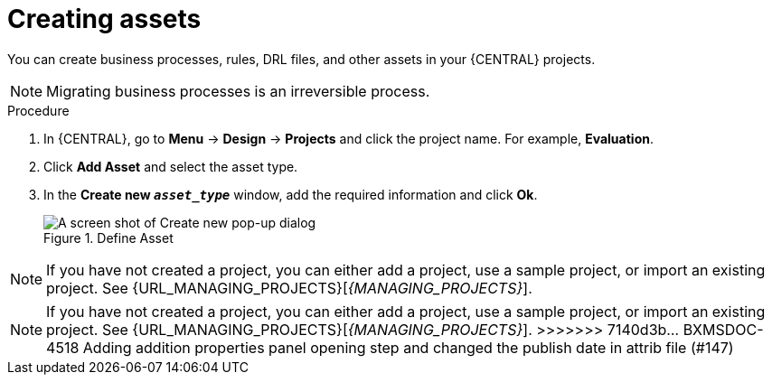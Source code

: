 [id='creating_assets_proc_{context}']
= Creating assets

You can create business processes, rules, DRL files, and other assets in your {CENTRAL} projects.

[NOTE]
====
Migrating business processes is an irreversible process.
====

.Procedure
. In {CENTRAL}, go to *Menu* -> *Design* -> *Projects* and click the project name. For example, *Evaluation*.
. Click *Add Asset* and select the asset type.
. In the *Create new `__asset_type__`* window, add the required information and click *Ok*.
+
.Define Asset
image::getting-started/3275.png[A screen shot of Create new pop-up dialog]

NOTE: If you have not created a project, you can either add a project, use a sample project, or import an existing project. See {URL_MANAGING_PROJECTS}[_{MANAGING_PROJECTS}_].
=======
NOTE: If you have not created a project, you can either add a project, use a sample project, or import an existing project. See {URL_MANAGING_PROJECTS}[_{MANAGING_PROJECTS}_].
>>>>>>> 7140d3b... BXMSDOC-4518 Adding addition properties panel opening step and changed the publish date in attrib file (#147)
